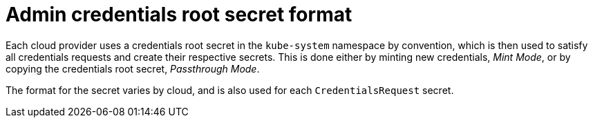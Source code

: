 // Module included in the following assemblies:
//
// * installing/installing_aws/manually-creating-iam.adoc

ifeval::["{context}" == "manually-creating-iam-aws"]
:aws:
endif::[]
ifeval::["{context}" == "manually-creating-iam-azure"]
:azure:
endif::[]
ifeval::["{context}" == "manually-creating-iam-gcp"]
:google-cloud-platform:
endif::[]

[id="admin-credentials-root-secret-formats_{context}"]
= Admin credentials root secret format

Each cloud provider uses a credentials root secret in the `kube-system`
namespace by convention, which is then used to satisfy all credentials requests
and create their respective secrets. This is done either by minting new
credentials, _Mint Mode_, or by copying the credentials root secret,
_Passthrough Mode_.

The format for the secret varies by cloud, and is also used for each
`CredentialsRequest` secret.

ifdef::aws[]

.Amazon Web Services (AWS) secret format

[source,yaml]
----
apiVersion: v1
kind: Secret
metadata:
  namespace: kube-system
  name: aws-creds
stringData:
  aws_access_key_id: <AccessKeyID>
  aws_secret_access_key: <SecretAccessKey>
----

endif::aws[]

ifdef::azure[]

.Microsoft Azure secret format

[source,yaml]
----
apiVersion: v1
kind: Secret
metadata:
  namespace: kube-system
  name: azure-credentials
stringData:
  azure_subscription_id: <SubscriptionID>
  azure_client_id: <ClientID>
  azure_client_secret: <ClientSecret>
  azure_tenant_id: <TenantID>
  azure_resource_prefix: <ResourcePrefix>
  azure_resourcegroup: <ResourceGroup>
  azure_region: <Region>
----

On Microsoft Azure, the credentials secret format includes two properties that must
contain the cluster's infrastructure ID, generated randomly for each cluster
installation. This value can be found after running create manifests:

[source,terminal]
----
$ cat .openshift_install_state.json | jq '."*installconfig.ClusterID".InfraID' -r
----

.Example output
[source,terminal]
----
mycluster-2mpcn
----

This value would be used in the secret data as follows:

[source,yaml]
----
azure_resource_prefix: mycluster-2mpcn
azure_resourcegroup: mycluster-2mpcn-rg
----
endif::azure[]

ifdef::google-cloud-platform[]

.Google Cloud Platform (GCP) secret format

[source,yaml]
----
apiVersion: v1
kind: Secret
metadata:
  namespace: kube-system
  name: gcp-credentials
stringData:
  service_account.json: <ServiceAccount>
----
endif::google-cloud-platform[]
